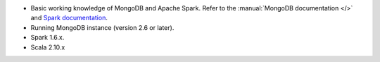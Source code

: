 - Basic working knowledge of MongoDB and Apache Spark. Refer to the
  :manual:`MongoDB documentation </>` and `Spark documentation
  <https://spark.apache.org/docs/latest/>`_.

- Running MongoDB instance (version 2.6 or later).

- Spark 1.6.x.

- Scala 2.10.x